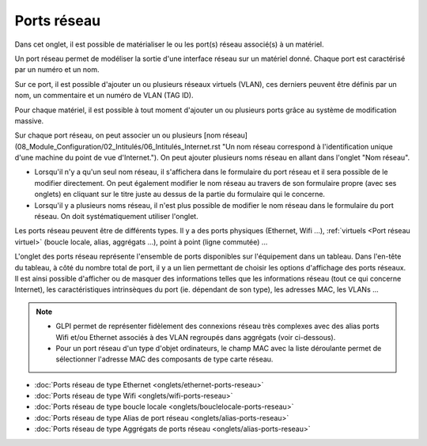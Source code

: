 Ports réseau
~~~~~~~~~~~~~

Dans cet onglet, il est possible de matérialiser le ou les port(s) réseau associé(s) à un matériel. 

Un port réseau permet de modéliser la sortie d'une interface réseau sur un matériel donné. Chaque port est caractérisé par un numéro et un nom.

Sur ce port, il est possible d'ajouter un ou plusieurs réseaux virtuels (VLAN), ces derniers peuvent être définis par un nom, un commentaire et un numéro de VLAN (TAG ID).

Pour chaque matériel, il est possible à tout moment d'ajouter un ou plusieurs ports grâce au système de modification massive.

Sur chaque port réseau, on peut associer un ou plusieurs [nom réseau](08_Module_Configuration/02_Intitulés/06_Intitulés_Internet.rst "Un nom réseau correspond à l'identification unique d'une machine du point de vue d'Internet.").
On peut ajouter plusieurs noms réseau en allant dans l'onglet "Nom réseau".

* Lorsqu'il n'y a qu'un seul nom réseau, il s'affichera dans le formulaire du port réseau et il sera possible de le modifier directement. On peut également modifier le nom réseau au travers de son formulaire propre (avec ses onglets) en cliquant sur le titre juste au dessus de la partie du formulaire qui le concerne.
* Lorsqu'il y a plusieurs noms réseau, il n'est plus possible de modifier le nom réseau dans le formulaire du port réseau. On doit systématiquement utiliser l'onglet.

Les ports réseau peuvent être de différents types. Il y a des ports physiques (Ethernet, Wifi ...), :ref:`virtuels <Port réseau virtuel>` (boucle locale, alias, aggrégats ...), point à point (ligne commutée) ...

L'onglet des ports réseau représente l'ensemble de ports disponibles sur l'équipement dans un tableau. Dans l'en-tête du tableau, à côté du nombre total de port, il y a un lien permettant de choisir les options
d'affichage des ports réseaux. Il est ainsi possible d'afficher ou de masquer des informations telles que les informations réseau (tout ce qui concerne Internet), les caractéristiques intrinsèques du port (ie. dépendant de son type), les adresses MAC, les VLANs ...

.. note::

   * GLPI permet de représenter fidèlement des connexions réseau très complexes avec des alias ports Wifi et/ou Ethernet associés à des VLAN regroupés dans aggrégats (voir ci-dessous).
   * Pour un port réseau d'un type d'objet ordinateurs, le champ MAC avec la liste déroulante permet de sélectionner l'adresse MAC des composants de type carte réseau.

* :doc:`Ports réseau de type Ethernet <onglets/ethernet-ports-reseau>`
* :doc:`Ports réseau de type Wifi <onglets/wifi-ports-reseau>`
* :doc:`Ports réseau de type boucle locale <onglets/bouclelocale-ports-reseau>`
* :doc:`Ports réseau de type Alias de port réseau <onglets/alias-ports-reseau>`
* :doc:`Ports réseau de type Aggrégats de ports réseau <onglets/alias-ports-reseau>`